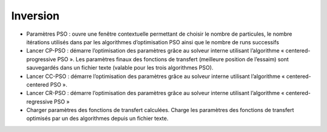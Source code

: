Inversion
=========

• Paramètres PSO : ouvre une fenêtre contextuelle permettant de choisir le nombre de particules, le nombre itérations utilisés dans par les algorithmes d’optimisation PSO ainsi que le nombre de runs successifs
• Lancer CP-PSO : démarre l’optimisation des paramètres grâce au solveur interne utilisant l’algorithme « centered-progressive PSO ». Les paramètres finaux des fonctions de transfert (meilleure position de l’essaim) sont sauvegardés dans un fichier texte (valable pour les trois algorithmes PSO).
• Lancer CC-PSO : démarre l’optimisation des paramètres grâce au solveur interne utilisant l’algorithme « centered-centered PSO ».
• Lancer CR-PSO : démarre l’optimisation des paramètres grâce au solveur interne utilisant l’algorithme « centered-regressive PSO »
• Charger paramètres des fonctions de transfert calculées. Charge les paramètres des fonctions de transfert optimisés par un des algorithmes depuis un fichier texte.

